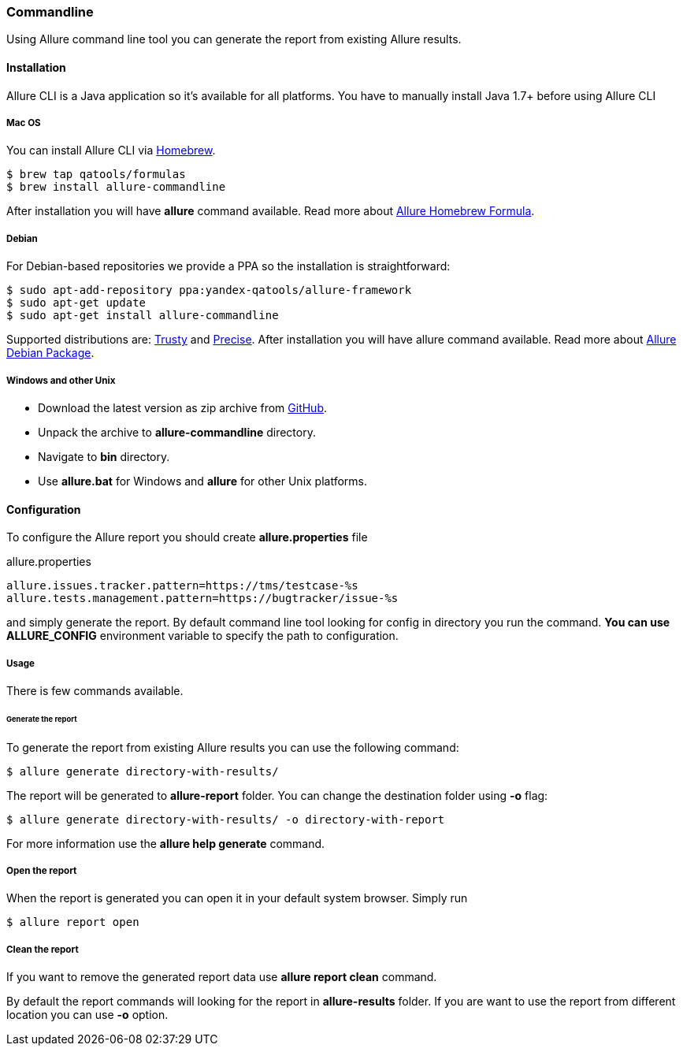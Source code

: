 === Commandline
Using Allure command line tool you can generate the report from existing Allure results.

==== Installation
Allure CLI is a Java application so it's available for all platforms. You have to manually install Java 1.7+ before using Allure CLI

===== Mac OS
You can install Allure CLI via http://brew.sh[Homebrew].

[source,bash]
----
$ brew tap qatools/formulas
$ brew install allure-commandline
----

After installation you will have *allure* command available.
Read more about https://github.com/allure-framework/homebrew-allure[Allure Homebrew Formula].

===== Debian
For Debian-based repositories we provide a PPA so the installation is straightforward:

[source,bash]
----
$ sudo apt-add-repository ppa:yandex-qatools/allure-framework
$ sudo apt-get update
$ sudo apt-get install allure-commandline
----

Supported distributions are: http://releases.ubuntu.com/14.04[Trusty] and http://releases.ubuntu.com/12.04[Precise].
After installation you will have allure command available.
Read more about https://github.com/allure-framework/allure-debian[Allure Debian Package].

===== Windows and other Unix
* Download the latest version as zip archive from https://github.com/allure-framework/allure-core/releases/latest[GitHub].
* Unpack the archive to *allure-commandline* directory.
* Navigate to *bin* directory.
* Use *allure.bat* for Windows and *allure* for other Unix platforms.

==== Configuration
To configure the Allure report you should create *allure.properties* file
[source]
.allure.properties
----
allure.issues.tracker.pattern=https://tms/testcase-%s
allure.tests.management.pattern=https://bugtracker/issue-%s
----

and simply generate the report. By default command line tool looking for config in directory you run the command.
**You can use ALLURE_CONFIG** environment variable to specify the path to configuration.

===== Usage
There is few commands available.

====== Generate the report
To generate the report from existing Allure results you can use the following command:

[source, bash]
----
$ allure generate directory-with-results/
----

The report will be generated to **allure-report** folder. You can change the destination folder using **-o** flag:
[source, bash]
----
$ allure generate directory-with-results/ -o directory-with-report
----

For more information use the *allure help generate* command.

===== Open the report
When the report is generated you can open it in your default system browser. Simply run
[source, bash]
----
$ allure report open
----

===== Clean the report
If you want to remove the generated report data use *allure report clean* command.

By default the report commands will looking for the report in *allure-results* folder.
If you are want to use the report from different location you can use *-o* option.